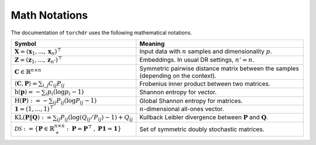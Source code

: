 Math Notations
==============

The documentation of ``torchdr`` uses the following mathematical notations.

.. list-table::
  :widths: 10 50
  :header-rows: 1
   
  * - Symbol
    - Meaning
  * - :math:`\mathbf{X} = (\mathbf{x}_1, ..., \mathbf{x}_n)^\top`
    - Input data with :math:`n` samples and dimensionality :math:`p`.
  * - :math:`\mathbf{Z} = (\mathbf{z}_1, ..., \mathbf{z}_{n'})^\top`
    - Embeddings. In usual DR settings, :math:`n' = n`.
  * - :math:`\mathbf{C} \in \mathbb{R}^{n \times n}` 
    - Symmetric pairwise distance matrix between the samples (depending on the context).
  * - :math:`\langle \mathbf{C}, \mathbf{P} \rangle = \sum_{i,j} C_{ij} P_{ij}`
    - Frobenius inner product between two matrices.
  * - :math:`\mathrm{h}(\mathbf{p}) = - \sum_{i} p_{i} (\log p_{i} - 1)`
    - Shannon entropy for vector.
  * - :math:`\mathrm{H}(\mathbf{P}) := - \sum_{ij} P_{ij} (\log P_{ij} - 1)`
    - Global Shannon entropy for matrices.
  * - :math:`\mathbf{1} = (1,...,1)^\top`
    - :math:`n`-dimensional all-ones vector.
  * - :math:`\mathrm{KL}(\mathbf{P} \| \mathbf{Q}) := \sum_{ij} P_{ij} (\log (Q_{ij} / P_{ij}) - 1) + Q_{ij}`
    - Kullback Leibler divergence between :math:`\mathbf{P}` and :math:`\mathbf{Q}`.
  * - :math:`\mathcal{DS} := \left\{ \mathbf{P} \in \mathbb{R}_+^{n \times n}: \: \mathbf{P} = \mathbf{P}^\top \:,\: \mathbf{P} \mathbf{1} = \mathbf{1} \right\}`
    - Set of symmetric doubly stochastic matrices.
